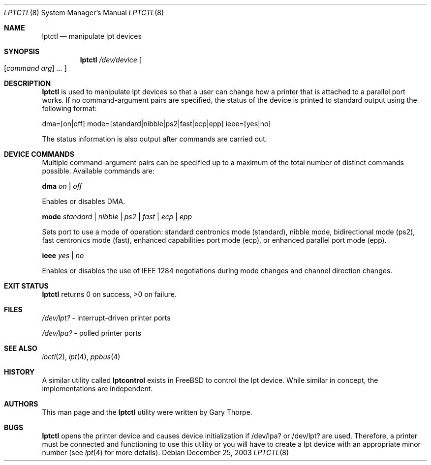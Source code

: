 .\"	$NetBSD: lptctl.8,v 1.1.1.1 2004/01/19 23:22:27 jdolecek Exp $
.\"
.\" Copyright notice
.\"
.\" The uncommented requests are required for all man pages.
.\" The commented requests should be uncommented and used where appropriate.
.Dd December 25, 2003 
.Dt LPTCTL 8
.Os 
.Sh NAME
.Nm lptctl 
.Nd manipulate lpt devices
.Sh SYNOPSIS
.Nm lptctl
.Ar /dev/device
.Oo
.Op Ar command arg
.Ar ...
.Oc
.Sh DESCRIPTION
.Nm
is used to manipulate lpt devices so that a user can change how a printer that 
is attached to a parallel port works. 
If no command-argument pairs are specified, the status of the device is printed to 
standard output using the following format: 
.Pp
dma=[on|off] mode=[standard|nibble|ps2|fast|ecp|epp] ieee=[yes|no]
.Pp
The status information is also output after commands are carried out.
.Sh DEVICE COMMANDS 
Multiple command-argument pairs can be specified up to a maximum of the total number 
of distinct commands possible. Available commands are:
.Bl -item
.It
.Cm dma 
.Ar on | off
.Pp
Enables or disables DMA.
.It
.Cm mode 
.Ar standard | nibble | ps2 | fast | ecp 
.Ar | epp 
.Pp
Sets port to use a mode of operation: standard centronics mode (standard), 
nibble mode, bidirectional mode (ps2), fast centronics mode (fast), enhanced 
capabilities port mode (ecp), or enhanced parallel port mode (epp). 
.It
.Cm ieee 
.Ar yes | no
.Pp
Enables or disables the use of IEEE 1284 negotiations during mode changes and 
channel direction changes.
.El
.\" This next request is for sections 1 and 8 exit statuses only.
.Sh EXIT STATUS
.Nm 
returns 0 on success, >0  on failure.
.\" This next request is for sections 1, 6, 7 & 8 only.
.\" .Sh ENVIRONMENT
.Sh FILES
.Bl -item
.It
.Pa /dev/lpt?
- interrupt-driven printer ports
.It
.Pa /dev/lpa?
- polled printer ports
.El
.\" .Sh EXAMPLES
.\" This next request is for sections 1, 6, 7 & 8 only
.\"     (command return values (to shell) and fprintf/stderr type diagnostics).
.\" .Sh DIAGNOSTICS
.Sh SEE ALSO
.Xr ioctl 2 ,
.Xr lpt 4 ,
.Xr ppbus 4
.\" Cross-references should be ordered by section (low to high), then in
.\"     alphabetical order.
.\" .Sh STANDARDS
.Sh HISTORY
A similar utility called 
.Nm lptcontrol
exists in FreeBSD to control the lpt device. While similar in concept, 
the implementations are independent.
.Sh AUTHORS
This man page and the 
.Nm
utility were written by Gary Thorpe.
.Sh BUGS
.Nm
opens the printer device and causes device initialization if /dev/lpa? 
or /dev/lpt? are used. Therefore, a printer must be connected and functioning 
to use this utility or you will have to create a lpt device with an 
appropriate minor number (see 
.Xr lpt 4 
for more details).
.\" .Sh SECURITY CONSIDERATIONS
